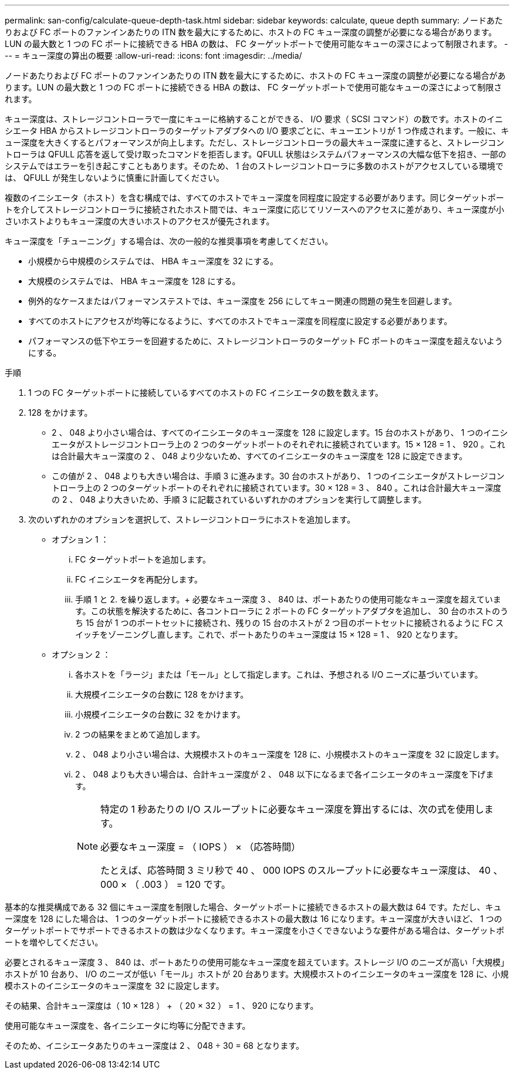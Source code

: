 ---
permalink: san-config/calculate-queue-depth-task.html 
sidebar: sidebar 
keywords: calculate, queue depth 
summary: ノードあたりおよび FC ポートのファンインあたりの ITN 数を最大にするために、ホストの FC キュー深度の調整が必要になる場合があります。LUN の最大数と 1 つの FC ポートに接続できる HBA の数は、 FC ターゲットポートで使用可能なキューの深さによって制限されます。 
---
= キュー深度の算出の概要
:allow-uri-read: 
:icons: font
:imagesdir: ../media/


[role="lead"]
ノードあたりおよび FC ポートのファンインあたりの ITN 数を最大にするために、ホストの FC キュー深度の調整が必要になる場合があります。LUN の最大数と 1 つの FC ポートに接続できる HBA の数は、 FC ターゲットポートで使用可能なキューの深さによって制限されます。

キュー深度は、ストレージコントローラで一度にキューに格納することができる、 I/O 要求（ SCSI コマンド）の数です。ホストのイニシエータ HBA からストレージコントローラのターゲットアダプタへの I/O 要求ごとに、キューエントリが 1 つ作成されます。一般に、キュー深度を大きくするとパフォーマンスが向上します。ただし、ストレージコントローラの最大キュー深度に達すると、ストレージコントローラは QFULL 応答を返して受け取ったコマンドを拒否します。QFULL 状態はシステムパフォーマンスの大幅な低下を招き、一部のシステムではエラーを引き起こすこともあります。そのため、 1 台のストレージコントローラに多数のホストがアクセスしている環境では、 QFULL が発生しないように慎重に計画してください。

複数のイニシエータ（ホスト）を含む構成では、すべてのホストでキュー深度を同程度に設定する必要があります。同じターゲットポートを介してストレージコントローラに接続されたホスト間では、キュー深度に応じてリソースへのアクセスに差があり、キュー深度が小さいホストよりもキュー深度の大きいホストのアクセスが優先されます。

キュー深度を「チューニング」する場合は、次の一般的な推奨事項を考慮してください。

* 小規模から中規模のシステムでは、 HBA キュー深度を 32 にする。
* 大規模のシステムでは、 HBA キュー深度を 128 にする。
* 例外的なケースまたはパフォーマンステストでは、キュー深度を 256 にしてキュー関連の問題の発生を回避します。
* すべてのホストにアクセスが均等になるように、すべてのホストでキュー深度を同程度に設定する必要があります。
* パフォーマンスの低下やエラーを回避するために、ストレージコントローラのターゲット FC ポートのキュー深度を超えないようにする。


.手順
. 1 つの FC ターゲットポートに接続しているすべてのホストの FC イニシエータの数を数えます。
. 128 をかけます。
+
** 2 、 048 より小さい場合は、すべてのイニシエータのキュー深度を 128 に設定します。15 台のホストがあり、 1 つのイニシエータがストレージコントローラ上の 2 つのターゲットポートのそれぞれに接続されています。15 × 128 = 1 、 920 。これは合計最大キュー深度の 2 、 048 より少ないため、すべてのイニシエータのキュー深度を 128 に設定できます。
** この値が 2 、 048 よりも大きい場合は、手順 3 に進みます。30 台のホストがあり、 1 つのイニシエータがストレージコントローラ上の 2 つのターゲットポートのそれぞれに接続されています。30 × 128 = 3 、 840 。これは合計最大キュー深度の 2 、 048 より大きいため、手順 3 に記載されているいずれかのオプションを実行して調整します。


. 次のいずれかのオプションを選択して、ストレージコントローラにホストを追加します。
+
** オプション 1 ：
+
... FC ターゲットポートを追加します。
... FC イニシエータを再配分します。
... 手順 1 と 2. を繰り返します。+ 必要なキュー深度 3 、 840 は、ポートあたりの使用可能なキュー深度を超えています。この状態を解決するために、各コントローラに 2 ポートの FC ターゲットアダプタを追加し、 30 台のホストのうち 15 台が 1 つのポートセットに接続され、残りの 15 台のホストが 2 つ目のポートセットに接続されるように FC スイッチをゾーニングし直します。これで、ポートあたりのキュー深度は 15 × 128 = 1 、 920 となります。


** オプション 2 ：
+
... 各ホストを「ラージ」または「モール」として指定します。これは、予想される I/O ニーズに基づいています。
... 大規模イニシエータの台数に 128 をかけます。
... 小規模イニシエータの台数に 32 をかけます。
... 2 つの結果をまとめて追加します。
... 2 、 048 より小さい場合は、大規模ホストのキュー深度を 128 に、小規模ホストのキュー深度を 32 に設定します。
... 2 、 048 よりも大きい場合は、合計キュー深度が 2 、 048 以下になるまで各イニシエータのキュー深度を下げます。
+
[NOTE]
====
特定の 1 秒あたりの I/O スループットに必要なキュー深度を算出するには、次の式を使用します。

必要なキュー深度 = （ IOPS ） × （応答時間）

たとえば、応答時間 3 ミリ秒で 40 、 000 IOPS のスループットに必要なキュー深度は、 40 、 000 × （ .003 ） = 120 です。

====






基本的な推奨構成である 32 個にキュー深度を制限した場合、ターゲットポートに接続できるホストの最大数は 64 です。ただし、キュー深度を 128 にした場合は、 1 つのターゲットポートに接続できるホストの最大数は 16 になります。キュー深度が大きいほど、 1 つのターゲットポートでサポートできるホストの数は少なくなります。キュー深度を小さくできないような要件がある場合は、ターゲットポートを増やしてください。

必要とされるキュー深度 3 、 840 は、ポートあたりの使用可能なキュー深度を超えています。ストレージ I/O のニーズが高い「大規模」ホストが 10 台あり、 I/O のニーズが低い「モール」ホストが 20 台あります。大規模ホストのイニシエータのキュー深度を 128 に、小規模ホストのイニシエータのキュー深度を 32 に設定します。

その結果、合計キュー深度は（ 10 × 128 ） + （ 20 × 32 ） = 1 、 920 になります。

使用可能なキュー深度を、各イニシエータに均等に分配できます。

そのため、イニシエータあたりのキュー深度は 2 、 048 ÷ 30 = 68 となります。

